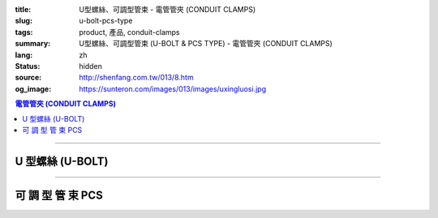 :title: U型螺絲、可調型管束 - 電管管夾 (CONDUIT CLAMPS)
:slug: u-bolt-pcs-type
:tags: product, 產品, conduit-clamps
:summary: U型螺絲、可調型管束 (U-BOLT & PCS TYPE) - 電管管夾 (CONDUIT CLAMPS)
:lang: zh
:status: hidden
:source: http://shenfang.com.tw/013/8.htm
:og_image: https://sunteron.com/images/013/images/uxingluosi.jpg

.. contents:: 電管管夾 (CONDUIT CLAMPS)

----

U 型螺絲 (U-BOLT)
+++++++++++++++++

.. image:: {filename}/images/013/images/uxingluosi.jpg
   :name: http://shenfang.com.tw/013/images/U型螺絲.jpg
   :alt: product
   :class: img-fluid

.. image:: {filename}/images/013/images/uxingluosi1.jpg
   :name: http://shenfang.com.tw/013/images/U型螺絲1.JPG
   :alt: product
   :class: img-fluid

.. raw:: html

  <p align="right" style="margin-top: 0; margin-bottom: 0"><font size="2">&nbsp;單位</font><font size="2" face="新細明體">:<span lang="en">±</span>3mm</font></p>
  <table border="0" cellspacing="0" style="border-collapse: collapse" bordercolor="#111111" width="100%" cellpadding="0" id="AutoNumber10">
    <tr>
      <td width="100%">
      <table border="1" cellspacing="0" style="border-collapse: collapse" bordercolor="#111111" width="100%" cellpadding="0" id="AutoNumber11" height="355">
        <tr>
          <td width="20%" colspan="2" align="center" height="76" bgcolor="#FFCCCC">
          <p style="margin-top: 5; margin-bottom: 0"><font size="2" face="Arial">
          規格</font></p>
          <p style="margin-top: 5; margin-bottom: 0"><font size="2" face="Arial">
          PIPE SIZE</font></td>
          <td width="39%" colspan="4" align="center" height="76" bgcolor="#FFCCCC">
          <p style="margin-top: 5; margin-bottom: 0"><font size="2" face="Arial">
          螺絲徑</font></p>
          <p style="margin-top: 5; margin-bottom: 0"><font size="2" face="Arial">A</font></p>
          <p style="margin-top: 5; margin-bottom: 0"><font size="2" face="Arial">
          DIAMETER OF BOLT</font></td>
          <td width="12%" align="center" height="76" bgcolor="#FFCCCC">
          <p style="margin-top: 5; margin-bottom: 0"><font size="2" face="Arial">
          管徑</font></p>
          <p style="margin-top: 5; margin-bottom: 0"><font size="2" face="Arial">B</font></p>
          <p style="margin-top: 5; margin-bottom: 0"><font size="2" face="Arial">
          O.D OF PIPE</font></td>
          <td width="12%" align="center" height="76" bgcolor="#FFCCCC">
          <p style="margin-top: 5; margin-bottom: 0"><font size="2" face="Arial">
          牙長</font></p>
          <p style="margin-top: 5; margin-bottom: 0"><font size="2" face="Arial">C</font></p>
          <p style="margin-top: 5; margin-bottom: 0"><font size="2" face="Arial">
          THREADED LENGTH</font></td>
          <td width="20%" colspan="2" align="center" height="76" bgcolor="#FFCCCC">
          <p style="margin-top: 5; margin-bottom: 0"><font size="2" face="Arial">
          備註</font></p>
          <p style="margin-top: 5; margin-bottom: 0"><font size="2" face="Arial">
          REMARKS</font></td>
        </tr>
        <tr>
          <td width="10%" align="center" height="23"><font size="2" face="Arial">
          1/2</font></td>
          <td width="10%" align="center" height="23"><font size="2" face="Arial">
          15A</font></td>
          <td width="9%" align="center" height="23"><font size="2" face="Arial">
          1/4</font></td>
          <td width="9%" align="center" height="23"><font size="2" face="Arial">-</font></td>
          <td width="9%" align="center" height="23"><font size="2" face="Arial">-</font></td>
          <td width="10%" align="center" height="23"><font size="2" face="Arial">-</font></td>
          <td width="12%" align="center" height="23"><font size="2" face="Arial">
          21.7</font></td>
          <td width="12%" align="center" height="23"><font size="2" face="Arial">1</font></td>
          <td width="20%" align="center" colspan="2" rowspan="4" height="91">
          <p style="margin-top: 0; margin-bottom: 0" align="left">
          <font face="新細明體" size="2">★碳鋼電鍍製成</font></p>
          <p style="margin-top: 5; margin-bottom: 0" align="left">
          <font face="新細明體" size="2">訂製品:</font></p>
          <p style="margin-top: 0; margin-bottom: 0" align="left">
          <font face="新細明體" size="2">熱浸鍍鋅、不銹鋼、</font></p>
          <p style="margin-top: 0; margin-bottom: 0" align="left">
          <font face="新細明體" size="2">特殊尺寸</font></td>
        </tr>
        <tr>
          <td width="10%" align="center" height="23" bgcolor="#FFCCCC">
          <font size="2" face="Arial">3/4</font></td>
          <td width="10%" align="center" height="23" bgcolor="#FFCCCC">
          <font size="2" face="Arial">20A</font></td>
          <td width="9%" align="center" height="23" bgcolor="#FFCCCC">
          <font size="2" face="Arial">1/4</font></td>
          <td width="9%" align="center" height="23" bgcolor="#FFCCCC">
          <font size="2" face="Arial">5/16</font></td>
          <td width="9%" align="center" height="23" bgcolor="#FFCCCC">
          <font size="2" face="Arial">-</font></td>
          <td width="10%" align="center" height="23" bgcolor="#FFCCCC">
          <font size="2" face="Arial">-</font></td>
          <td width="12%" align="center" height="23" bgcolor="#FFCCCC">
          <font size="2" face="Arial">27.2</font></td>
          <td width="12%" align="center" height="23" bgcolor="#FFCCCC">
          <font size="2" face="Arial">1</font></td>
        </tr>
        <tr>
          <td width="10%" align="center" height="23"><font size="2" face="Arial">1</font></td>
          <td width="10%" align="center" height="23"><font size="2" face="Arial">
          25A</font></td>
          <td width="9%" align="center" height="23"><font size="2" face="Arial">
          1/4</font></td>
          <td width="9%" align="center" height="23"><font size="2" face="Arial">
          5/16</font></td>
          <td width="9%" align="center" height="23"><font size="2" face="Arial">
          3/8</font></td>
          <td width="10%" align="center" height="23"><font size="2" face="Arial">-</font></td>
          <td width="12%" align="center" height="23"><font size="2" face="Arial">
          34.0</font></td>
          <td width="12%" align="center" height="23"><font size="2" face="Arial">
          1-1/4</font></td>
        </tr>
        <tr>
          <td width="10%" align="center" height="23" bgcolor="#FFCCCC">
          <font size="2" face="Arial">1-1/4</font></td>
          <td width="10%" align="center" height="23" bgcolor="#FFCCCC">
          <font size="2" face="Arial">32A</font></td>
          <td width="9%" align="center" height="23" bgcolor="#FFCCCC">
          <font size="2" face="Arial">1/4</font></td>
          <td width="9%" align="center" height="23" bgcolor="#FFCCCC">
          <font size="2" face="Arial">5/16</font></td>
          <td width="9%" align="center" height="23" bgcolor="#FFCCCC">
          <font size="2" face="Arial">3/8</font></td>
          <td width="10%" align="center" height="23" bgcolor="#FFCCCC">
          <font size="2" face="Arial">-</font></td>
          <td width="12%" align="center" height="23" bgcolor="#FFCCCC">
          <font size="2" face="Arial">42.7</font></td>
          <td width="12%" align="center" height="23" bgcolor="#FFCCCC">
          <font size="2" face="Arial">1-1/4</font></td>
        </tr>
        <tr>
          <td width="10%" align="center" height="23"><font size="2" face="Arial">
          1-1/2</font></td>
          <td width="10%" align="center" height="23"><font size="2" face="Arial">
          40A</font></td>
          <td width="9%" align="center" height="23"><font size="2" face="Arial">
          1/4</font></td>
          <td width="9%" align="center" height="23"><font size="2" face="Arial">
          5/16</font></td>
          <td width="9%" align="center" height="23"><font size="2" face="Arial">
          3/8</font></td>
          <td width="10%" align="center" height="23"><font size="2" face="Arial">-</font></td>
          <td width="12%" align="center" height="23"><font size="2" face="Arial">
          48.6</font></td>
          <td width="12%" align="center" height="23"><font size="2" face="Arial">
          1-1/4</font></td>
          <td width="10%" rowspan="2" align="center" height="45" bgcolor="#FFCCCC">
          <p style="margin-top: 0; margin-bottom: 0"><font size="2" face="Arial">
          螺絲徑</font></p>
          <p style="margin-top: 0; margin-bottom: 0"><font size="2" face="Arial">
          BOLT SIZE</font></td>
          <td width="10%" rowspan="2" align="center" height="45" bgcolor="#FFCCCC">
          <p style="margin-top: 0; margin-bottom: 0"><font size="2" face="Arial">
          允許荷重</font></p>
          <p style="margin-top: 0; margin-bottom: 0"><font size="2" face="Arial">
          安全率:5</font></td>
        </tr>
        <tr>
          <td width="10%" align="center" height="23" bgcolor="#FFCCCC">
          <font size="2" face="Arial">2</font></td>
          <td width="10%" align="center" height="23" bgcolor="#FFCCCC">
          <font size="2" face="Arial">50A</font></td>
          <td width="9%" align="center" height="23" bgcolor="#FFCCCC">
          <font size="2" face="Arial">1/4</font></td>
          <td width="9%" align="center" height="23" bgcolor="#FFCCCC">
          <font size="2" face="Arial">5/16</font></td>
          <td width="9%" align="center" height="23" bgcolor="#FFCCCC">
          <font size="2" face="Arial">3/8</font></td>
          <td width="10%" align="center" height="23" bgcolor="#FFCCCC">
          <font size="2" face="Arial">1/2</font></td>
          <td width="12%" align="center" height="23" bgcolor="#FFCCCC">
          <font size="2" face="Arial">60.5</font></td>
          <td width="12%" align="center" height="23" bgcolor="#FFCCCC">
          <font size="2" face="Arial">1-1/2</font></td>
        </tr>
        <tr>
          <td width="10%" align="center" height="23"><font size="2" face="Arial">
          2-1/2</font></td>
          <td width="10%" align="center" height="23"><font size="2" face="Arial">
          65A</font></td>
          <td width="9%" align="center" height="23"><font size="2" face="Arial">
          1/4</font></td>
          <td width="9%" align="center" height="23"><font size="2" face="Arial">
          5/16</font></td>
          <td width="9%" align="center" height="23"><font size="2" face="Arial">
          3/8</font></td>
          <td width="10%" align="center" height="23"><font size="2" face="Arial">
          1/2</font></td>
          <td width="12%" align="center" height="23"><font size="2" face="Arial">
          76.3</font></td>
          <td width="12%" align="center" height="23"><font size="2" face="Arial">
          1-1/2</font></td>
          <td width="10%" align="center" height="23"><font size="2" face="Arial">
          1/4</font></td>
          <td width="10%" align="center" height="23"><font size="2" face="Arial">
          220kg</font></td>
        </tr>
        <tr>
          <td width="10%" align="center" height="23" bgcolor="#FFCCCC">
          <font size="2" face="Arial">3</font></td>
          <td width="10%" align="center" height="23" bgcolor="#FFCCCC">
          <font size="2" face="Arial">80A</font></td>
          <td width="9%" align="center" height="23" bgcolor="#FFCCCC">
          <font size="2" face="Arial">1/4</font></td>
          <td width="9%" align="center" height="23" bgcolor="#FFCCCC">
          <font size="2" face="Arial">5/16</font></td>
          <td width="9%" align="center" height="23" bgcolor="#FFCCCC">
          <font size="2" face="Arial">3/8</font></td>
          <td width="10%" align="center" height="23" bgcolor="#FFCCCC">
          <font size="2" face="Arial">1/2</font></td>
          <td width="12%" align="center" height="23" bgcolor="#FFCCCC">
          <font size="2" face="Arial">89.1</font></td>
          <td width="12%" align="center" height="23" bgcolor="#FFCCCC">
          <font size="2" face="Arial">1-3/4</font></td>
          <td width="10%" align="center" height="23" bgcolor="#FFCCCC">
          <font size="2" face="Arial">5/16</font></td>
          <td width="10%" align="center" height="23" bgcolor="#FFCCCC">
          <font size="2" face="Arial">370kg</font></td>
        </tr>
        <tr>
          <td width="10%" align="center" height="23"><font size="2" face="Arial">4</font></td>
          <td width="10%" align="center" height="23"><font size="2" face="Arial">
          100A</font></td>
          <td width="9%" align="center" height="23"><font size="2" face="Arial">
          1/4</font></td>
          <td width="9%" align="center" height="23"><font size="2" face="Arial">
          5/16</font></td>
          <td width="9%" align="center" height="23"><font size="2" face="Arial">
          3/8</font></td>
          <td width="10%" align="center" height="23"><font size="2" face="Arial">
          1/2</font></td>
          <td width="12%" align="center" height="23"><font size="2" face="Arial">
          114.3</font></td>
          <td width="12%" align="center" height="23"><font size="2" face="Arial">
          1-3/4</font></td>
          <td width="10%" align="center" height="23"><font size="2" face="Arial">
          3/8</font></td>
          <td width="10%" align="center" height="23"><font size="2" face="Arial">
          550kg</font></td>
        </tr>
        <tr>
          <td width="10%" align="center" height="23" bgcolor="#FFCCCC">
          <font size="2" face="Arial">5</font></td>
          <td width="10%" align="center" height="23" bgcolor="#FFCCCC">
          <font size="2" face="Arial">125A</font></td>
          <td width="9%" align="center" height="23" bgcolor="#FFCCCC">
          <font size="2" face="Arial">5/8</font></td>
          <td width="9%" align="center" height="23" bgcolor="#FFCCCC">
          <font size="2" face="Arial">-</font></td>
          <td width="9%" align="center" height="23" bgcolor="#FFCCCC">
          <font size="2" face="Arial">3/8</font></td>
          <td width="10%" align="center" height="23" bgcolor="#FFCCCC">
          <font size="2" face="Arial">1/2</font></td>
          <td width="12%" align="center" height="23" bgcolor="#FFCCCC">
          <font size="2" face="Arial">139.8</font></td>
          <td width="12%" align="center" height="23" bgcolor="#FFCCCC">
          <font size="2" face="Arial">1-3/4</font></td>
          <td width="10%" align="center" height="23" bgcolor="#FFCCCC">
          <font size="2" face="Arial">1/2</font></td>
          <td width="10%" align="center" height="23" bgcolor="#FFCCCC">
          <font size="2" face="Arial">1020kg</font></td>
        </tr>
        <tr>
          <td width="10%" align="center" height="24"><font size="2" face="Arial">6</font></td>
          <td width="10%" align="center" height="24"><font size="2" face="Arial">
          150A</font></td>
          <td width="9%" align="center" height="24"><font size="2" face="Arial">
          5/8</font></td>
          <td width="9%" align="center" height="24"><font size="2" face="Arial">-</font></td>
          <td width="9%" align="center" height="24"><font size="2" face="Arial">
          3/8</font></td>
          <td width="10%" align="center" height="24"><font size="2" face="Arial">
          1/2</font></td>
          <td width="12%" align="center" height="24"><font size="2" face="Arial">
          165.2</font></td>
          <td width="12%" align="center" height="24"><font size="2" face="Arial">
          1-3/4</font></td>
          <td width="10%" align="center" height="24"><font size="2" face="Arial">
          5/8</font></td>
          <td width="10%" align="center" height="24"><font size="2" face="Arial">
          1640kg</font></td>
        </tr>
        <tr>
          <td width="10%" align="center" height="24" bgcolor="#FFCCCC">
          <font size="2" face="Arial">8</font></td>
          <td width="10%" align="center" height="24" bgcolor="#FFCCCC">
          <font size="2" face="Arial">200A</font></td>
          <td width="9%" align="center" height="24" bgcolor="#FFCCCC">
          <font size="2" face="Arial">5/8</font></td>
          <td width="9%" align="center" height="24" bgcolor="#FFCCCC">
          <font size="2" face="Arial">3/4</font></td>
          <td width="9%" align="center" height="24" bgcolor="#FFCCCC">
          <font size="2" face="Arial">3/8</font></td>
          <td width="10%" align="center" height="24" bgcolor="#FFCCCC">
          <font size="2" face="Arial">1/2</font></td>
          <td width="12%" align="center" height="24" bgcolor="#FFCCCC">
          <font size="2" face="Arial">216.3</font></td>
          <td width="12%" align="center" height="24" bgcolor="#FFCCCC">
          <font size="2" face="Arial">2</font></td>
          <td width="10%" align="center" height="24" bgcolor="#FFCCCC">
          <font size="2" face="Arial">3/4</font></td>
          <td width="10%" align="center" height="24" bgcolor="#FFCCCC">
          <font size="2" face="Arial">2460kg</font></td>
        </tr>
      </table>
      </td>
    </tr>
  </table>

----

可 調 型 管 束 PCS
++++++++++++++++++

.. image:: {filename}/images/013/images/kediaoxingguanshu.jpg
   :name: http://shenfang.com.tw/013/images/可調型管束.JPG
   :alt: product
   :class: img-fluid final-product-image-max-width-230px

.. raw:: html

  <table border="1" cellspacing="0" style="border-collapse: collapse" bordercolor="#111111" width="100%" cellpadding="0" id="AutoNumber13" height="208">
      <tbody><tr>
        <td width="16%" align="center" height="23" bgcolor="#FFCCCC">
        <p style="margin-top: 0; margin-bottom: 0"><font size="2">型號</font></p></td>
        <td width="16%" align="center" height="23" bgcolor="#FFCCCC">
        <p style="margin-top: 0; margin-bottom: 0"><font size="2">孔徑</font></p></td>
        <td width="17%" align="center" height="23" bgcolor="#FFCCCC">
        <p style="margin-top: 0; margin-bottom: 0"><font size="2">管徑</font></p></td>
        <td width="17%" align="center" height="23" bgcolor="#FFCCCC">
        <p style="margin-top: 0; margin-bottom: 0"><font size="2">厚度</font><font size="2" face="Arial">х寛度</font></p>
        <p style="margin-top: 0; margin-bottom: 0"><font face="Arial" size="2">t 
        х w</font></p></td>
        <td width="17%" align="center" height="23" bgcolor="#FFCCCC">
        <p style="margin-top: 0; margin-bottom: 0"><font size="2">螺絲</font></p></td>
        <td width="17%" align="center" height="23" bgcolor="#FFCCCC">
        <p style="margin-top: 0; margin-bottom: 0"><font size="2">允許荷重</font></p>
        <p style="margin-top: 0; margin-bottom: 0"><font size="2">安全率:5</font></p></td>
      </tr>
      <tr>
        <td width="16%" align="center" height="23"><font size="2" face="Arial">
        PCS1</font></td>
        <td width="16%" align="center" height="23"><font size="2" face="Arial">
        3/8"</font></td>
        <td width="17%" align="center" height="23"><font size="2" face="Arial">
        1/2</font></td>
        <td width="17%" align="center" height="23"><font size="2" face="Arial">
        20х23</font></td>
        <td width="17%" align="center" height="23"><font size="2" face="Arial">
        1/4х1</font></td>
        <td width="17%" align="center" height="23"><font size="2" face="Arial">
        150kg</font></td>
      </tr>
      <tr>
        <td width="16%" align="center" height="23" bgcolor="#FFCCCC">
        <font size="2" face="Arial">PCS2</font></td>
        <td width="16%" align="center" height="23" bgcolor="#FFCCCC">
        <font size="2" face="Arial">3/8"</font></td>
        <td width="17%" align="center" height="23" bgcolor="#FFCCCC">
        <font size="2" face="Arial">3/4</font></td>
        <td width="17%" align="center" height="23" bgcolor="#FFCCCC">
        <font size="2" face="Arial">20х23</font></td>
        <td width="17%" align="center" height="23" bgcolor="#FFCCCC">
        <font size="2" face="Arial">1/4х1</font></td>
        <td width="17%" align="center" height="23" bgcolor="#FFCCCC">
        <font size="2" face="Arial">150kg</font></td>
      </tr>
      <tr>
        <td width="16%" align="center" height="23"><font size="2" face="Arial">
        PCS3</font></td>
        <td width="16%" align="center" height="23"><font size="2" face="Arial">
        3/8"</font></td>
        <td width="17%" align="center" height="23"><font size="2" face="Arial">1</font></td>
        <td width="17%" align="center" height="23"><font size="2" face="Arial">
        20х23</font></td>
        <td width="17%" align="center" height="23"><font size="2" face="Arial">
        1/4х1</font></td>
        <td width="17%" align="center" height="23"><font size="2" face="Arial">
        150kg</font></td>
      </tr>
      <tr>
        <td width="16%" align="center" height="23" bgcolor="#FFCCCC">
        <font size="2" face="Arial">PCS4</font></td>
        <td width="16%" align="center" height="23" bgcolor="#FFCCCC">
        <font size="2" face="Arial">3/8"</font></td>
        <td width="17%" align="center" height="23" bgcolor="#FFCCCC">
        <font size="2" face="Arial">1-1/4</font></td>
        <td width="17%" align="center" height="23" bgcolor="#FFCCCC">
        <font size="2" face="Arial">20х23</font></td>
        <td width="17%" align="center" height="23" bgcolor="#FFCCCC">
        <font size="2" face="Arial">1/4х1</font></td>
        <td width="17%" align="center" height="23" bgcolor="#FFCCCC">
        <font size="2" face="Arial">150kg</font></td>
      </tr>
      <tr>
        <td width="16%" align="center" height="23"><font size="2" face="Arial">
        PCS5</font></td>
        <td width="16%" align="center" height="23"><font size="2" face="Arial">
        3/8"</font></td>
        <td width="17%" align="center" height="23"><font size="2" face="Arial">
        1-1/2</font></td>
        <td width="17%" align="center" height="23"><font size="2" face="Arial">
        23х23</font></td>
        <td width="17%" align="center" height="23"><font size="2" face="Arial">
        1/4х1</font></td>
        <td width="17%" align="center" height="23"><font size="2" face="Arial">
        150kg</font></td>
      </tr>
      <tr>
        <td width="16%" align="center" height="23" bgcolor="#FFCCCC">
        <font size="2" face="Arial">PCS6</font></td>
        <td width="16%" align="center" height="23" bgcolor="#FFCCCC">
        <font size="2" face="Arial">3/8"</font></td>
        <td width="17%" align="center" height="23" bgcolor="#FFCCCC">
        <font size="2" face="Arial">2</font></td>
        <td width="17%" align="center" height="23" bgcolor="#FFCCCC">
        <font size="2" face="Arial">20х23</font></td>
        <td width="17%" align="center" height="23" bgcolor="#FFCCCC">
        <font size="2" face="Arial">5/16х1</font></td>
        <td width="17%" align="center" height="23" bgcolor="#FFCCCC">
        <font size="2" face="Arial">150kg</font></td>
      </tr>
      <tr>
        <td width="16%" align="center" height="23"><font size="2" face="Arial">
        PCS7</font></td>
        <td width="16%" align="center" height="23"><font size="2" face="Arial">
        3/8"</font></td>
        <td width="17%" align="center" height="23"><font size="2" face="Arial">
        2-1/2</font></td>
        <td width="17%" align="center" height="23"><font size="2" face="Arial">
        20х23</font></td>
        <td width="17%" align="center" height="23"><font size="2" face="Arial">
        5/16х1</font></td>
        <td width="17%" align="center" height="23"><font size="2" face="Arial">
        150kg</font></td>
      </tr>
      <tr>
        <td width="16%" align="center" height="24" bgcolor="#FFCCCC">
        <font size="2" face="Arial">PCS8</font></td>
        <td width="16%" align="center" height="24" bgcolor="#FFCCCC">
        <font size="2" face="Arial">3/8"</font></td>
        <td width="17%" align="center" height="24" bgcolor="#FFCCCC">
        <font size="2" face="Arial">3</font></td>
        <td width="17%" align="center" height="24" bgcolor="#FFCCCC">
        <font size="2" face="Arial">20х23</font></td>
        <td width="17%" align="center" height="24" bgcolor="#FFCCCC">
        <font size="2" face="Arial">3/8х1-1/4</font></td>
        <td width="17%" align="center" height="24" bgcolor="#FFCCCC">
        <font size="2" face="Arial">150kg</font></td>
      </tr>
    </tbody></table>
